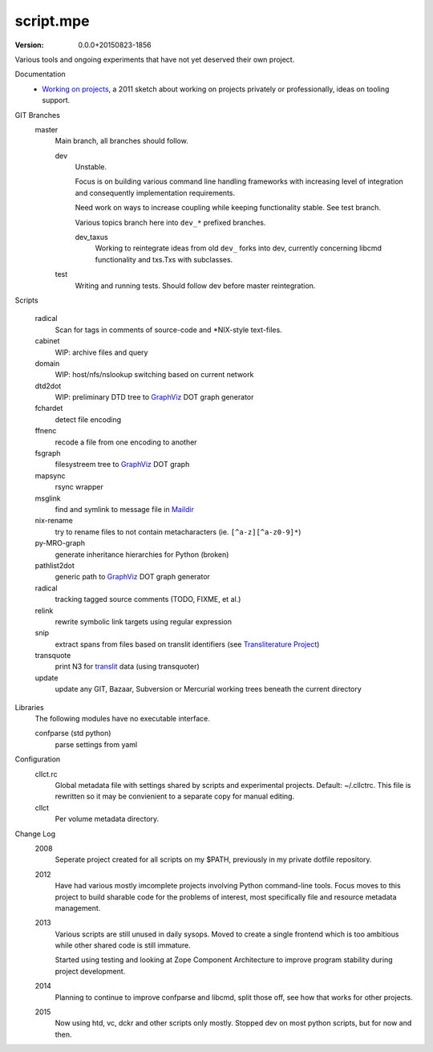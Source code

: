 script.mpe
==========
:version: 0.0.0+20150823-1856

Various tools and ongoing experiments that have not yet deserved their own
project.

Documentation
  - `Working on projects`__, a 2011 sketch about working on projects
    privately or professionally, ideas on tooling support.

GIT Branches
  master
    Main branch, all branches should follow.

    dev
        Unstable. 

        Focus is on building various command line handling frameworks with
        increasing level of integration and consequently implementation
        requirements. 

        Need work on ways to increase coupling while keeping functionality stable.
        See test branch.

        Various topics branch here into ``dev_*`` prefixed branches.

        dev_taxus
            Working to reintegrate ideas from old ``dev_`` forks into dev,
            currently concerning libcmd functionality and txs.Txs with subclasses.

    test
        Writing and running tests.
        Should follow dev before master reintegration.

Scripts

  radical
    Scan for tags in comments of source-code and \*NIX-style text-files.
  cabinet
    WIP: archive files and query
  domain
    WIP: host/nfs/nslookup switching based on current network
  dtd2dot 
    WIP: preliminary DTD tree to GraphViz_ DOT graph generator
  fchardet
    detect file encoding 
  ffnenc
    recode a file from one encoding to another
  fsgraph
    filesystreem tree to GraphViz_ DOT graph
  mapsync
    rsync wrapper
  msglink
    find and symlink to message file in Maildir_
  nix-rename
    try to rename files to not contain metacharacters (ie. ``[^a-z][^a-z0-9]*``)
  py-MRO-graph
    generate inheritance hierarchies for Python (broken)
  pathlist2dot
    generic path to GraphViz_ DOT graph generator
  radical
    tracking tagged source comments (TODO, FIXME, et al.)
  relink
    rewrite symbolic link targets using regular expression
  snip
    extract spans from files based on translit identifiers (see `Transliterature
    Project`_)
  transquote
    print N3 for translit_ data (using transquoter)
  update
    update any GIT, Bazaar, Subversion or Mercurial working trees beneath the
    current directory

Libraries
  The following modules have no executable interface.

  confparse (std python)
    parse settings from yaml

Configuration
  cllct.rc
    Global metadata file with settings shared by scripts and experimental
    projects. Default: ~/.cllctrc. This file is rewritten so it may be
    convienient to a separate copy for manual editing.

  cllct
    Per volume metadata directory.

Change Log
    2008
        Seperate project created for all scripts on my $PATH, 
        previously in my private dotfile repository.
    2012
        Have had various mostly imcomplete projects involving 
        Python command-line tools. Focus moves to this project
        to build sharable code for the problems of interest,
        most specifically file and resource metadata management.
    2013 
        Various scripts are still unused in daily sysops.
        Moved to create a single frontend which is too ambitious while other
        shared code is still immature.

        Started using testing and looking at Zope Component Architecture to improve 
        program stability during project development.
    2014
        Planning to continue to improve confparse and libcmd, split those off,
        see how that works for other projects. 

    2015
        Now using htd, vc, dckr and other scripts only mostly.
        Stopped dev on most python scripts, but for now and then.


.. _graphviz: http://www.graphviz.org/
.. _maildir: http://en.wikipedia.org/wiki/Maildir
.. _Transliterature Project: translit_
.. _translit: http://transliterature.org/
.. __: https://github.com/dotmpe/script.mpe/blob/master/WorkFlow.rst

